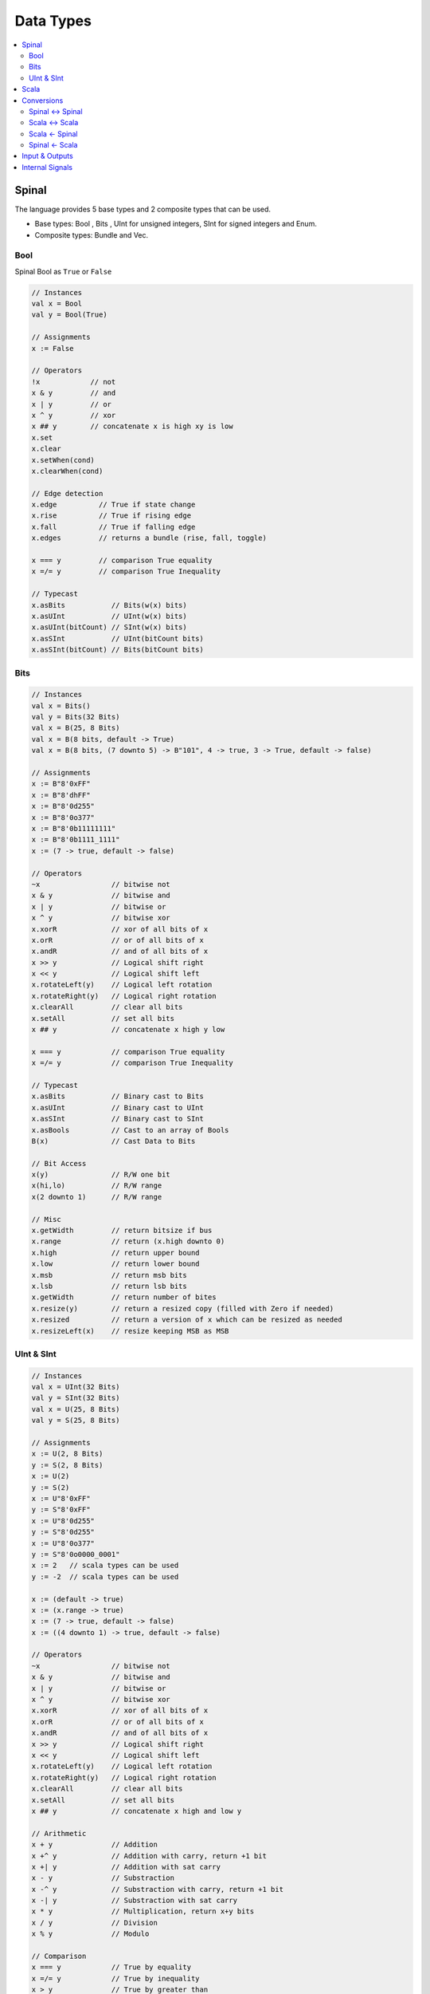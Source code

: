 ==========
Data Types
==========

.. contents:: :local:

Spinal
======

The language provides 5 base types and 2 composite types that can be used.

* Base types: Bool , Bits , UInt for unsigned integers, SInt for signed integers and Enum.
* Composite types: Bundle and Vec.

.. graphviz::

   digraph spinal_datatypes {
     rankdir="BT"

     node [shape=box]; Bundle; Vec; Enum; Bool; Bits; UInt; SInt
     node [shape=box, style=dashed]; Data; BaseType; BitVector
     BaseType -> Data [arrowhead=onormal];
     Bundle -> Data [arrowhead=onormal];
     Vec -> Data [arrowhead=onormal];
     Enum -> BaseType [arrowhead=onormal];
     Bool -> BaseType [arrowhead=onormal];
     BitVector -> BaseType [arrowhead=onormal];
     Bits -> BitVector [arrowhead=onormal];
     UInt -> BitVector [arrowhead=onormal];
     SInt -> BitVector [arrowhead=onormal];
   }

Bool
----
Spinal Bool as ``True`` or ``False``

.. code-block:: scala

   // Instances
   val x = Bool
   val y = Bool(True)

   // Assignments
   x := False

   // Operators
   !x            // not
   x & y         // and
   x | y         // or
   x ^ y         // xor
   x ## y        // concatenate x is high xy is low
   x.set
   x.clear
   x.setWhen(cond)
   x.clearWhen(cond)

   // Edge detection
   x.edge          // True if state change
   x.rise          // True if rising edge
   x.fall          // True if falling edge
   x.edges         // returns a bundle (rise, fall, toggle)

   x === y         // comparison True equality
   x =/= y         // comparison True Inequality

   // Typecast
   x.asBits           // Bits(w(x) bits)
   x.asUInt           // UInt(w(x) bits)
   x.asUInt(bitCount) // SInt(w(x) bits)
   x.asSInt           // UInt(bitCount bits)
   x.asSInt(bitCount) // Bits(bitCount bits)

Bits
----

.. code-block:: scala

   // Instances
   val x = Bits()
   val y = Bits(32 Bits)
   val x = B(25, 8 Bits)
   val x = B(8 bits, default -> True)
   val x = B(8 bits, (7 downto 5) -> B"101", 4 -> true, 3 -> True, default -> false)

   // Assignments
   x := B"8'0xFF"
   x := B"8'dhFF"
   x := B"8'0d255"
   x := B"8'0o377"
   x := B"8'0b11111111"
   x := B"8'0b1111_1111"
   x := (7 -> true, default -> false)

   // Operators
   ~x                 // bitwise not
   x & y              // bitwise and
   x | y              // bitwise or
   x ^ y              // bitwise xor
   x.xorR             // xor of all bits of x
   x.orR              // or of all bits of x
   x.andR             // and of all bits of x
   x >> y             // Logical shift right
   x << y             // Logical shift left
   x.rotateLeft(y)    // Logical left rotation
   x.rotateRight(y)   // Logical right rotation
   x.clearAll         // clear all bits
   x.setAll           // set all bits
   x ## y             // concatenate x high y low

   x === y            // comparison True equality
   x =/= y            // comparison True Inequality

   // Typecast
   x.asBits           // Binary cast to Bits
   x.asUInt           // Binary cast to UInt
   x.asSInt           // Binary cast to SInt
   x.asBools          // Cast to an array of Bools
   B(x)               // Cast Data to Bits

   // Bit Access
   x(y)               // R/W one bit
   x(hi,lo)           // R/W range
   x(2 downto 1)      // R/W range

   // Misc
   x.getWidth         // return bitsize if bus
   x.range            // return (x.high downto 0)
   x.high             // return upper bound
   x.low              // return lower bound
   x.msb              // return msb bits
   x.lsb              // return lsb bits
   x.getWidth         // return number of bites
   x.resize(y)        // return a resized copy (filled with Zero if needed)
   x.resized          // return a version of x which can be resized as needed
   x.resizeLeft(x)    // resize keeping MSB as MSB

UInt & SInt
-----------

.. code-block:: scala

   // Instances
   val x = UInt(32 Bits)
   val y = SInt(32 Bits)
   val x = U(25, 8 Bits)
   val y = S(25, 8 Bits)

   // Assignments
   x := U(2, 8 Bits)
   y := S(2, 8 Bits)
   x := U(2)
   y := S(2)
   x := U"8'0xFF"
   y := S"8'0xFF"
   x := U"8'0d255"
   y := S"8'0d255"
   x := U"8'0o377"
   y := S"8'0o0000_0001"
   x := 2   // scala types can be used
   y := -2  // scala types can be used

   x := (default -> true)
   x := (x.range -> true)
   x := (7 -> true, default -> false)
   x := ((4 downto 1) -> true, default -> false)

   // Operators
   ~x                 // bitwise not
   x & y              // bitwise and
   x | y              // bitwise or
   x ^ y              // bitwise xor
   x.xorR             // xor of all bits of x
   x.orR              // or of all bits of x
   x.andR             // and of all bits of x
   x >> y             // Logical shift right
   x << y             // Logical shift left
   x.rotateLeft(y)    // Logical left rotation
   x.rotateRight(y)   // Logical right rotation
   x.clearAll         // clear all bits
   x.setAll           // set all bits
   x ## y             // concatenate x high and low y

   // Arithmetic
   x + y              // Addition
   x +^ y             // Addition with carry, return +1 bit
   x +| y             // Addition with sat carry
   x - y              // Substraction
   x -^ y             // Substraction with carry, return +1 bit
   x -| y             // Substraction with sat carry
   x * y              // Multiplication, return x+y bits
   x / y              // Division
   x % y              // Modulo

   // Comparison
   x === y            // True by equality
   x =/= y            // True by inequality
   x > y              // True by greater than
   x >= y             // True by greater than or equal
   x < y              // True by less than
   x <= y             // True by less than or equal

   // Typecast
   x.asBits           // Binary cast to Bits
   x.asUInt           // Binary cast to UInt
   x.asSInt           // Binary cast to SInt
   x.asBools          // Cast to an array of Bools
   S(x)               // Cast Data to SInt
   U(x)               // Cast Data to UInt

   // Bit Access
   x(y)               // R/W one bit
   x(offset, width)   // R/W bitfield
   x(2 downto 1)      // R/W range

   // Misc
   x.getWidth         // return bitsize if bus
   x.range            // return (x.high downto 0)
   x.high             // return upper bound
   x.msb              // return msb bits
   x.lsb              // return lsb bits
   x.getWidth         // return number of bites
   x.resize(y)        // return a resized copy (filled with Zero if needed)
   x.resized          // return a version of x which can be resized as needed
   x.resizeLeft(x)    // resize keeping MSB as MSB
   x.expand           // return x with 1 bit expanded

   // UInt Special
   x.twoComplement(True) //enable, disable 2-complement

   // SInt Special
   y.abs               // return UInt is SInt
   y.sign              // return most significant bit

Scala
=====

+-------------+----------------------------------------------+-----------------------------------------------------+
| Type        | Description                                  | Range                                               |
+=============+==============================================+=====================================================+
| ``Byte``    | ``8 bit`` signed value                       | ``-128`` to ``127``                                 |
+-------------+----------------------------------------------+-----------------------------------------------------+
| ``Short``   | ``16 bit`` signed value                      | ``-32768`` to ``32767``                             |
+-------------+----------------------------------------------+-----------------------------------------------------+
| ``Int``     | ``32 bit`` signed value                      | ``-2147483648`` to ``2147483647``                   |
+-------------+----------------------------------------------+-----------------------------------------------------+
| ``Long``    | ``64 bit`` signed value                      | ``-9223372036854775808`` to ``9223372036854775807`` |
+-------------+----------------------------------------------+-----------------------------------------------------+
| ``Float``   | ``32 bit`` IEEE 754 single-precision float   |                                                     |
+-------------+----------------------------------------------+-----------------------------------------------------+
| ``Double``  | ``64 bit`` IEEE 754 double-precision float   |                                                     |
+-------------+----------------------------------------------+-----------------------------------------------------+
| ``Char``    | ``16 bit`` unsigned Unicode character        | ``U+0000`` to ``U+FFFF``                            |
+-------------+----------------------------------------------+-----------------------------------------------------+
| ``String``  | A sequence of Chars                          |                                                     |
+-------------+----------------------------------------------+-----------------------------------------------------+
| ``Boolean`` | Either the literal true or the literal false | ``true``, ``false``                                 |
+-------------+----------------------------------------------+-----------------------------------------------------+
| ``Unit``    | Corresponds to no value                      |                                                     |
+-------------+----------------------------------------------+-----------------------------------------------------+
| ``Null``    | null or empty reference                      |                                                     |
+-------------+----------------------------------------------+-----------------------------------------------------+

Conversions
===========

Spinal <-> Spinal
-----------------

.. code-block:: scala

   val intVar : Int = 1
   val intVar : Long = 1
   val intVar : Int = 1.0.toInt
   val doubleVar : Floa tscala types= 1.0
   val doubleVar : Double = 1.0
   val doubleVar : Double = 1.0e6
   val doubleVar : Double = 100e6
   val BigDecimal : BigDecimal = BigDecimal(1.0e6)
   val BigDecimal : BigInt = BigDecimal(1.0e6).toBigInt

   BigDecimal().toBigInt
   BigDecimal(10e6).toBigInt

Scala <-> Scala
---------------

.. code-block:: scala

   // Can be done with any type
   x.toByte
   x.toShort
   x.toInt
   x.toLong
   x.toFloat
   x.toDouble
   x.toChar
   x.toString()

   // Spinal uses BigInt many times
   BigDecimal(2e42).toBigInt
   BigDecimal(x_Int).toBigInt
   BigDecimal(x_Double).toBigInt

Scala <- Spinal
---------------

.. code-block:: scala


Spinal <- Scala
---------------

.. code-block:: scala

   x_UInt := U(2, 2 bits)
   x_UInt := 2
   x_UInt := BigInt(2)
   x_UInt := BigDecimal(10e42).toBigInt


Input & Outputs
===============

.. code-block:: scala

   val io = new Bundle {
      val testMode      = in Bool() default(False)
      val inValue       = in UInt(4 bits) default(0)
      val loadValue     = in Bool() default(False)
      val en            = in Bool() default(False)
      val step          = in UInt(8 bits) default(1)
      val reset         = in Bool() default(False)
      val up_nDown      = in Bool() default(True)
      val overflowValue = in UInt(width bits)
      val count         = out UInt(width bits)
      val trigger       = out Bool
    }

Internal Signals
================

.. code-bloc:: Scala

    // Access internal signals in simulation
    val register = Reg(UInt(width bits)) init(0) simPublic()
    // or
    dut.counter.simPublic()